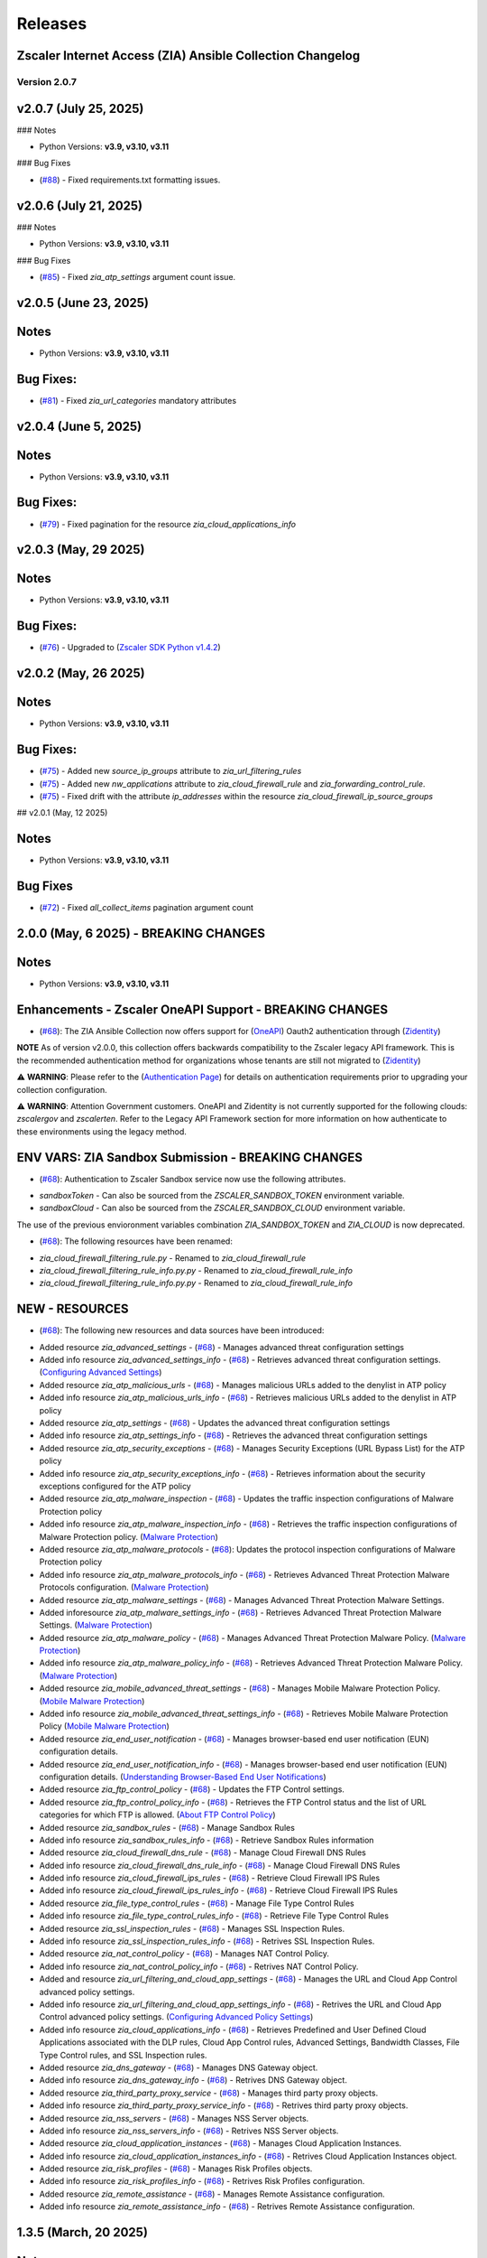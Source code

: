 .. ...........................................................................
.. © Copyright Zscaler Inc, 2024                                             .
.. ...........................................................................

======================
Releases
======================

Zscaler Internet Access (ZIA) Ansible Collection Changelog
----------------------------------------------------------
Version 2.0.7
==============

v2.0.7 (July 25, 2025)
-------------------------

### Notes

- Python Versions: **v3.9, v3.10, v3.11**

### Bug Fixes

* (`#88 <https://github.com/zscaler/ziacloud-ansible/pull/88>`_) - Fixed requirements.txt formatting issues.


v2.0.6 (July 21, 2025)
-------------------------

### Notes

- Python Versions: **v3.9, v3.10, v3.11**

### Bug Fixes

* (`#85 <https://github.com/zscaler/ziacloud-ansible/pull/85>`_) - Fixed `zia_atp_settings` argument count issue.

v2.0.5 (June 23, 2025)
-------------------------

Notes
-----

- Python Versions: **v3.9, v3.10, v3.11**

Bug Fixes:
---------------

* (`#81 <https://github.com/zscaler/ziacloud-ansible/pull/81>`_) - Fixed `zia_url_categories` mandatory attributes

v2.0.4 (June 5, 2025)
-------------------------

Notes
-----

- Python Versions: **v3.9, v3.10, v3.11**

Bug Fixes:
---------------

* (`#79 <https://github.com/zscaler/ziacloud-ansible/pull/79>`_) - Fixed pagination for the resource `zia_cloud_applications_info`

v2.0.3 (May, 29 2025)
-------------------------

Notes
-----

- Python Versions: **v3.9, v3.10, v3.11**

Bug Fixes:
---------------

* (`#76 <https://github.com/zscaler/ziacloud-ansible/pull/76>`_) - Upgraded to (`Zscaler SDK Python v1.4.2 <https://github.com/zscaler/zscaler-sdk-python/releases/tag/v1.4.2>`_)

v2.0.2 (May, 26 2025)
-------------------------

Notes
-----

- Python Versions: **v3.9, v3.10, v3.11**

Bug Fixes:
---------------

* (`#75 <https://github.com/zscaler/ziacloud-ansible/pull/75>`_) - Added new `source_ip_groups` attribute to `zia_url_filtering_rules`
* (`#75 <https://github.com/zscaler/ziacloud-ansible/pull/75>`_) - Added new `nw_applications` attribute to `zia_cloud_firewall_rule` and `zia_forwarding_control_rule`.
* (`#75 <https://github.com/zscaler/ziacloud-ansible/pull/75>`_) - Fixed drift with the attribute `ip_addresses` within the resource `zia_cloud_firewall_ip_source_groups`

## v2.0.1 (May, 12 2025)

Notes
------

- Python Versions: **v3.9, v3.10, v3.11**

Bug Fixes
----------

* (`#72 <https://github.com/zscaler/ziacloud-ansible/issues/72>`_) - Fixed `all_collect_items` pagination argument count


2.0.0 (May, 6 2025) - BREAKING CHANGES
------------------------------------------

Notes
------

- Python Versions: **v3.9, v3.10, v3.11**

Enhancements - Zscaler OneAPI Support - BREAKING CHANGES
---------------------------------------------------------

* (`#68 <https://github.com/zscaler/ziacloud-ansible/pull/68>`_): The ZIA Ansible Collection now offers support for (`OneAPI <https://help.zscaler.com/oneapi/understanding-oneapi>`_) Oauth2 authentication through (`Zidentity <https://help.zscaler.com/zidentity/what-zidentity>`_)

**NOTE** As of version v2.0.0, this collection offers backwards compatibility to the Zscaler legacy API framework. This is the recommended authentication method for organizations whose tenants are still not migrated to (`Zidentity <https://help.zscaler.com/zidentity/what-zidentity>`_)

⚠️ **WARNING**: Please refer to the (`Authentication Page <https://ziacloud-ansible.readthedocs.io/en/latest/authentication.html>`_) for details on authentication requirements prior to upgrading your collection configuration.

⚠️ **WARNING**: Attention Government customers. OneAPI and Zidentity is not currently supported for the following clouds: `zscalergov` and `zscalerten`. Refer to the Legacy API Framework section for more information on how authenticate to these environments using the legacy method.

ENV VARS: ZIA Sandbox Submission - BREAKING CHANGES
----------------------------------------------------

* (`#68 <https://github.com/zscaler/ziacloud-ansible/pull/68>`_): Authentication to Zscaler Sandbox service now use the following attributes.

- `sandboxToken` - Can also be sourced from the `ZSCALER_SANDBOX_TOKEN` environment variable.
- `sandboxCloud` - Can also be sourced from the `ZSCALER_SANDBOX_CLOUD` environment variable.

The use of the previous envioronment variables combination `ZIA_SANDBOX_TOKEN` and `ZIA_CLOUD` is now deprecated.

* (`#68 <https://github.com/zscaler/ziacloud-ansible/pull/68>`_): The following resources have been renamed:

- `zia_cloud_firewall_filtering_rule.py` - Renamed to `zia_cloud_firewall_rule`
- `zia_cloud_firewall_filtering_rule_info.py.py` - Renamed to `zia_cloud_firewall_rule_info`
- `zia_cloud_firewall_filtering_rule_info.py.py` - Renamed to `zia_cloud_firewall_rule_info`

NEW - RESOURCES
----------------

* (`#68 <https://github.com/zscaler/ziacloud-ansible/pull/68>`_): The following new resources and data sources have been introduced:

- Added resource `zia_advanced_settings` - (`#68 <https://github.com/zscaler/ziacloud-ansible/pull/68>`_) - Manages advanced threat configuration settings
- Added info resource `zia_advanced_settings_info` - (`#68 <https://github.com/zscaler/ziacloud-ansible/pull/68>`_) - Retrieves advanced threat configuration settings.
  (`Configuring Advanced Settings <https://help.zscaler.com/zia/configuring-advanced-settings>`_)

- Added resource `zia_atp_malicious_urls` - (`#68 <https://github.com/zscaler/ziacloud-ansible/pull/68>`_) - Manages malicious URLs added to the denylist in ATP policy
- Added info resource `zia_atp_malicious_urls_info` - (`#68 <https://github.com/zscaler/ziacloud-ansible/pull/68>`_) - Retrieves malicious URLs added to the denylist in ATP policy

- Added resource `zia_atp_settings` - (`#68 <https://github.com/zscaler/ziacloud-ansible/pull/68>`_) - Updates the advanced threat configuration settings
- Added info resource `zia_atp_settings_info` - (`#68 <https://github.com/zscaler/ziacloud-ansible/pull/68>`_) - Retrieves the advanced threat configuration settings

- Added resource `zia_atp_security_exceptions` - (`#68 <https://github.com/zscaler/ziacloud-ansible/pull/68>`_) - Manages Security Exceptions (URL Bypass List) for the ATP policy
- Added info resource `zia_atp_security_exceptions_info` - (`#68 <https://github.com/zscaler/ziacloud-ansible/pull/68>`_) - Retrieves information about the security exceptions configured for the ATP policy

- Added resource `zia_atp_malware_inspection` - (`#68 <https://github.com/zscaler/ziacloud-ansible/pull/68>`_) - Updates the traffic inspection configurations of Malware Protection policy
- Added info resource `zia_atp_malware_inspection_info` - (`#68 <https://github.com/zscaler/ziacloud-ansible/pull/68>`_) - Retrieves the traffic inspection configurations of Malware Protection policy.
  (`Malware Protection <https://help.zscaler.com/zia/policies/malware-protection>`_)

- Added resource `zia_atp_malware_protocols` - (`#68 <https://github.com/zscaler/ziacloud-ansible/pull/68>`_): Updates the protocol inspection configurations of Malware Protection policy
- Added info resource `zia_atp_malware_protocols_info` - (`#68 <https://github.com/zscaler/ziacloud-ansible/pull/68>`_) - Retrieves Advanced Threat Protection Malware Protocols configuration. (`Malware Protection <https://help.zscaler.com/zia/policies/malware-protection>`_)

- Added resource `zia_atp_malware_settings` - (`#68 <https://github.com/zscaler/ziacloud-ansible/pull/68>`_) - Manages Advanced Threat Protection Malware Settings.
- Added inforesource `zia_atp_malware_settings_info` - (`#68 <https://github.com/zscaler/ziacloud-ansible/pull/68>`_) - Retrieves Advanced Threat Protection Malware Settings. (`Malware Protection <https://help.zscaler.com/zia/policies/malware-protection>`_)

- Added resource `zia_atp_malware_policy` - (`#68 <https://github.com/zscaler/ziacloud-ansible/pull/68>`_) - Manages Advanced Threat Protection Malware Policy. (`Malware Protection <https://help.zscaler.com/zia/policies/malware-protection>`_)
- Added info resource `zia_atp_malware_policy_info` - (`#68 <https://github.com/zscaler/ziacloud-ansible/pull/68>`_) - Retrieves Advanced Threat Protection Malware Policy. (`Malware Protection <https://help.zscaler.com/zia/policies/malware-protection>`_)

- Added resource `zia_mobile_advanced_threat_settings` - (`#68 <https://github.com/zscaler/ziacloud-ansible/pull/68>`_) - Manages Mobile Malware Protection Policy. (`Mobile Malware Protection <https://help.zscaler.com/zia/understanding-mobile-malware-protection>`_)
- Added info resource `zia_mobile_advanced_threat_settings_info` - (`#68 <https://github.com/zscaler/ziacloud-ansible/pull/68>`_) - Retrieves Mobile Malware Protection Policy (`Mobile Malware Protection <https://help.zscaler.com/zia/understanding-mobile-malware-protection>`_)

- Added resource `zia_end_user_notification` - (`#68 <https://github.com/zscaler/ziacloud-ansible/pull/68>`_) - Manages browser-based end user notification (EUN) configuration details.
- Added resource `zia_end_user_notification_info` - (`#68 <https://github.com/zscaler/ziacloud-ansible/pull/68>`_) - Manages browser-based end user notification (EUN) configuration details. (`Understanding Browser-Based End User Notifications <https://help.zscaler.com/zia/understanding-browser-based-end-user-notifications>`_)

- Added resource `zia_ftp_control_policy` - (`#68 <https://github.com/zscaler/ziacloud-ansible/pull/68>`_) - Updates the FTP Control settings.
- Added resource `zia_ftp_control_policy_info` - (`#68 <https://github.com/zscaler/ziacloud-ansible/pull/68>`_) - Retrieves the FTP Control status and the list of URL categories for which FTP is allowed. (`About FTP Control Policy <https://help.zscaler.com/zia/about-ftp-control>`_)

- Added resource `zia_sandbox_rules` - (`#68 <https://github.com/zscaler/ziacloud-ansible/pull/68>`_) - Manage Sandbox Rules
- Added info resource `zia_sandbox_rules_info` - (`#68 <https://github.com/zscaler/ziacloud-ansible/pull/68>`_) - Retrieve Sandbox Rules information

- Added resource `zia_cloud_firewall_dns_rule` - (`#68 <https://github.com/zscaler/ziacloud-ansible/pull/68>`_) - Manage Cloud Firewall DNS Rules
- Added info resource `zia_cloud_firewall_dns_rule_info` - (`#68 <https://github.com/zscaler/ziacloud-ansible/pull/68>`_) - Manage Cloud Firewall DNS Rules

- Added info resource `zia_cloud_firewall_ips_rules` - (`#68 <https://github.com/zscaler/ziacloud-ansible/pull/68>`_) - Retrieve Cloud Firewall IPS Rules
- Added info resource `zia_cloud_firewall_ips_rules_info` - (`#68 <https://github.com/zscaler/ziacloud-ansible/pull/68>`_) - Retrieve Cloud Firewall IPS Rules

- Added resource `zia_file_type_control_rules` - (`#68 <https://github.com/zscaler/ziacloud-ansible/pull/68>`_) - Manage File Type Control Rules
- Added info resource `zia_file_type_control_rules_info` - (`#68 <https://github.com/zscaler/ziacloud-ansible/pull/68>`_) - Retrieve File Type Control Rules

- Added resource `zia_ssl_inspection_rules` - (`#68 <https://github.com/zscaler/ziacloud-ansible/pull/68>`_) - Manages SSL Inspection Rules.
- Added info resource `zia_ssl_inspection_rules_info` - (`#68 <https://github.com/zscaler/ziacloud-ansible/pull/68>`_) - Retrives SSL Inspection Rules.

- Added resource `zia_nat_control_policy` - (`#68 <https://github.com/zscaler/ziacloud-ansible/pull/68>`_) - Manages NAT Control Policy.
- Added info resource `zia_nat_control_policy_info` - (`#68 <https://github.com/zscaler/ziacloud-ansible/pull/68>`_) - Retrives NAT Control Policy.

- Added and resource `zia_url_filtering_and_cloud_app_settings` - (`#68 <https://github.com/zscaler/ziacloud-ansible/pull/68>`_) - Manages the URL and Cloud App Control advanced policy settings.
- Added info resource `zia_url_filtering_and_cloud_app_settings_info` - (`#68 <https://github.com/zscaler/ziacloud-ansible/pull/68>`_) - Retrives the URL and Cloud App Control advanced policy settings. (`Configuring Advanced Policy Settings <https://help.zscaler.com/zia/configuring-advanced-policy-settings>`_)

- Added info resource `zia_cloud_applications_info` - (`#68 <https://github.com/zscaler/ziacloud-ansible/pull/68>`_) - Retrieves Predefined and User Defined Cloud Applications associated with the DLP rules, Cloud App Control rules, Advanced Settings, Bandwidth Classes, File Type Control rules, and SSL Inspection rules.

- Added resource `zia_dns_gateway` - (`#68 <https://github.com/zscaler/ziacloud-ansible/pull/68>`_) - Manages DNS Gateway object.
- Added info resource `zia_dns_gateway_info` - (`#68 <https://github.com/zscaler/ziacloud-ansible/pull/68>`_) - Retrives DNS Gateway object.

- Added resource `zia_third_party_proxy_service` - (`#68 <https://github.com/zscaler/ziacloud-ansible/pull/68>`_) - Manages third party proxy objects.
- Added info resource `zia_third_party_proxy_service_info` - (`#68 <https://github.com/zscaler/ziacloud-ansible/pull/68>`_) - Retrives third party proxy objects.

- Added resource `zia_nss_servers` - (`#68 <https://github.com/zscaler/ziacloud-ansible/pull/68>`_) - Manages NSS Server objects.
- Added info resource `zia_nss_servers_info` - (`#68 <https://github.com/zscaler/ziacloud-ansible/pull/68>`_) - Retrives NSS Server objects.

- Added resource `zia_cloud_application_instances` - (`#68 <https://github.com/zscaler/ziacloud-ansible/pull/68>`_) - Manages Cloud Application Instances.
- Added info resource `zia_cloud_application_instances_info` - (`#68 <https://github.com/zscaler/ziacloud-ansible/pull/68>`_) - Retrives Cloud Application Instances object.

- Added resource `zia_risk_profiles` - (`#68 <https://github.com/zscaler/ziacloud-ansible/pull/68>`_) - Manages Risk Profiles objects.
- Added info resource `zia_risk_profiles_info` - (`#68 <https://github.com/zscaler/ziacloud-ansible/pull/68>`_) - Retrives Risk Profiles configuration.

- Added resource `zia_remote_assistance` - (`#68 <https://github.com/zscaler/ziacloud-ansible/pull/68>`_) - Manages Remote Assistance configuration.
- Added info resource `zia_remote_assistance_info` - (`#68 <https://github.com/zscaler/ziacloud-ansible/pull/68>`_) - Retrives Remote Assistance configuration.

1.3.5 (March, 20 2025)
-----------------------

Notes
------

- Python Versions: **v3.9, v3.10, v3.11**

Bug Fixes
----------

* (`#62 <https://github.com/zscaler/ziacloud-ansible/pull/62>`_) Added `docs/html` within the `galaxy.yml` file under the `build_ignore` key

1.3.4 (March, 19 2025)
---------------------------

Notes
------

- Python Versions: **v3.9, v3.10, v3.11**

Bug Fixes
----------

* (`#60 <https://github.com/zscaler/ziacloud-ansible/pull/60>`_) Removed `ansible.cfg` from Ansible Automation Hub and Galaxy GitHub Actions workflow
* (`#60 <https://github.com/zscaler/ziacloud-ansible/pull/60>`_)  Fixed Location management drift issues


1.3.3 (March, 19 2025)
---------------------------

Notes
------

- Python Versions: **v3.9, v3.10, v3.11**

Bug Fixes
----------

* (`#56 <https://github.com/zscaler/ziacloud-ansible/pull/56>`_) Removed `ansible.cfg` from Ansible Automation Hub and Galaxy GitHub Actions workflow


1.3.1 (September, 12 2024)
--------------------------

Notes
------

- Python Versions: **v3.9, v3.10, v3.11**

New Feature
-------------

- (`#47 <https://github.com/zscaler/ziacloud-ansible/issues/47>`_) Fixed DLP Engine tests.


1.3.0 (September, 6 2024)
-------------------------

Notes
------

- Python Versions: **v3.9, v3.10, v3.11**

New Feature
-------------

- (`#46 <https://github.com/zscaler/ziacloud-ansible/issues/46>`_) Added new resource `zia_cloud_app_control_rule` and `zia_cloud_app_control_rule_info` for Cloud Application Control rule management.


1.2.0 (July, 22 2024)
----------------------

Notes
------

- Python Versions: **v3.9, v3.10, v3.11**

BREAKING CHANGES
-----------------------

- (`#270 <https://github.com/zscaler/ziacloud-ansible/issues/270>`_) All resources previously named with `_facts` have been moved to `_info` to comply with Red Hat Ansible best practices as described in the following (`Ansible Developer Documentation <https://docs.ansible.com/ansible/latest/dev_guide/developing_modules_general.html#creating-an-info-or-a-facts-module>`_)

NEW FEATURES
------------------
- (`#270 <https://github.com/zscaler/ziacloud-ansible/issues/270>`_) All resources now support `check_mode` for simulation purposes and for validating configuration management playbooks.

1.1.0 (June, 25 2024)
----------------------

Notes
------

- Python Versions: **v3.9, v3.10, v3.11**

Enhancements
-------------

- Added Forwarding Control Rule Resource (`#37 <https://github.com/zscaler/ziacloud-ansible/issues/37>`_)

1.0.17 (May, 04 2024)
----------------------

Notes
------

- Python Versions: **v3.9, v3.10, v3.11**

Bug Fixes
----------

- Updated requirements.txt and documentation (`#34 <https://github.com/zscaler/ziacloud-ansible/issues/34>`_)

1.0.16 (May, 04 2024)
----------------------

Notes
------

- Python Versions: **v3.9, v3.10, v3.11**

Bug Fixes
----------

- Fixed IP Destination and IP Source Group Drift (`#33 <https://github.com/zscaler/ziacloud-ansible/issues/33>`_)

1.0.15 (May, 04 2024)
----------------------

Notes
------

- Python Versions: **v3.9, v3.10, v3.11**

Bug Fixes
----------

- Fixed zia authentication method schema (`#31 <https://github.com/zscaler/ziacloud-ansible/issues/31>`_)

1.0.14 (April, 24 2024)
------------------------

Notes
------

- Python Versions: **v3.9, v3.10, v3.11**

Bug Fixes
----------

- Added collection version to user-agent header (`#30 <https://github.com/zscaler/ziacloud-ansible/issues/30>`_)

1.0.13 (April, 23 2024)
------------------------

Notes
------

- Python Versions: **v3.9, v3.10, v3.11**

Bug Fixes
----------

- Fixed release process for automation hub (`#27 <https://github.com/zscaler/ziacloud-ansible/issues/27>`_)

1.0.12 (April, 23 2024)
------------------------

Notes
------

- Python Versions: **v3.9, v3.10, v3.11**

Bug Fixes
----------

- Removed Beta comment from README and fixed galaxy link on index (`#e47696c <https://github.com/zscaler/ziacloud-ansible/commit/e47696cc8c4ea26e492547a76687dce8dcc71b2a>`_)

1.0.11 (April, 23 2024)
------------------------

Notes
------

- Python Versions: **v3.9, v3.10, v3.11**

Bug Fixes
----------

- Removed Beta from README page (`#658b30b <https://github.com/zscaler/ziacloud-ansible/commit/658b30baa1d1f6204de53c91aeb99f394788f79d>`_)


1.0.10 (April, 23 2024)
------------------------

Notes
------

- Python Versions: **v3.9, v3.10, v3.11**

Bug Fixes
----------

- Fixed linter workflow and documentation (`#45f0f98 <https://github.com/zscaler/ziacloud-ansible/commit/45f0f98fe6e6eebfb83dab7775c847d845ede585>`_)

1.0.9 (April, 23 2024)
----------------------

Notes
------

- Python Versions: **v3.9, v3.10, v3.11**

Bug Fixes
----------

- Fixed makefile doc generation section (`#26024a5 <https://github.com/zscaler/ziacloud-ansible/commit/26024a5073e9b2338b1f656d4ceef54f0f2e131a>`_)

1.0.8 (April, 23 2024)
----------------------

Notes
------

- Python Versions: **v3.9, v3.10, v3.11**

Bug Fixes
----------

- Fixed makefile doc generation section (`#165756c <https://github.com/zscaler/ziacloud-ansible/commit/165756cdab765b556c0a82e4fb01f0612b96bc41>`_)

1.0.7 (April, 23 2024)
----------------------

Notes
------

- Python Versions: **v3.9, v3.10, v3.11**

Bug Fixes
----------

- Removed poetry from release.yml doc generation (`#e0feb95 <https://github.com/zscaler/ziacloud-ansible/commit/e0feb95affb02877cb2c8471dae9137f56d20ccf>`_)

1.0.6 (April, 23 2024)
----------------------

Notes
------

- Python Versions: **v3.9, v3.10, v3.11**

Bug Fixes
----------

- Fixed index.rst document (`#dfef5dc <https://github.com/zscaler/ziacloud-ansible/commit/dfef5dc53b63c3aa7f04bfa9809fdbcc3c06472d>`_)

1.0.5 (April, 23 2024)
----------------------

Notes
------

- Python Versions: **v3.9, v3.10, v3.11**

Bug Fixes
----------

- Fixed index.rst document (`#ddf8eee <https://github.com/zscaler/ziacloud-ansible/commit/ddf8eee851c2e24af6383d39e6535d8e714e51c1>`_)


1.0.4 (April, 23 2024)
----------------------

Notes
------

- Python Versions: **v3.9, v3.10, v3.11**

Bug Fixes
----------

- Temporarily disabled Automation Hub Workflow (`#77ccd0d <https://github.com/zscaler/ziacloud-ansible/commit/77ccd0d306de88422f0718bdfa88c888c41e3042>`_)


1.0.3 (April, 23 2024)
----------------------

Notes
------

- Python Versions: **v3.9, v3.10, v3.11**

Bug Fixes
----------

- Temporarily disabled Automation Hub Workflow (`#e1a4b24 <https://github.com/zscaler/ziacloud-ansible/commit/e1a4b24bb0a0d669073ce79cda7d197ea73c69f7>`_)


1.0.2 (April, 23 2024)
----------------------

Notes
------

- Python Versions: **v3.9, v3.10, v3.11**

Bug Fixes
----------

- Temporarily disabled Automation Hub Workflow (`#78b77bd <https://github.com/zscaler/ziacloud-ansible/commit/78b77bdb1c576306d2c130784a6956e28d8224d6>`_)

1.0.1 (April, 23 2024)
----------------------

Notes
------

- Python Versions: **v3.9, v3.10, v3.11**

Bug Fixes
----------

- Temporarily disabled Automation Hub Workflow (`#66a363f <https://github.com/zscaler/ziacloud-ansible/commit/66a363fc3541ab8998f8bd2d0ab5acd2934f0665>`_)

1.0.0 (April, 22 2024)
----------------------

Notes
------

- Python Versions: **v3.9, v3.10, v3.11**

* Initial release of Zscaler Internet Access Automation collection, referred to as `ziacloud`
  which is part of the Red Hat® Ansible Certified Content.

What's New
----------


Availability
------------

* `Galaxy`_
* `GitHub`_

.. _GitHub:
   https://github.com/zscaler/ziacloud-ansible

.. _Galaxy:
   https://galaxy.ansible.com/ui/repo/published/zscaler/ziacloud/

.. _Automation Hub:
   https://www.ansible.com/products/automation-hub
